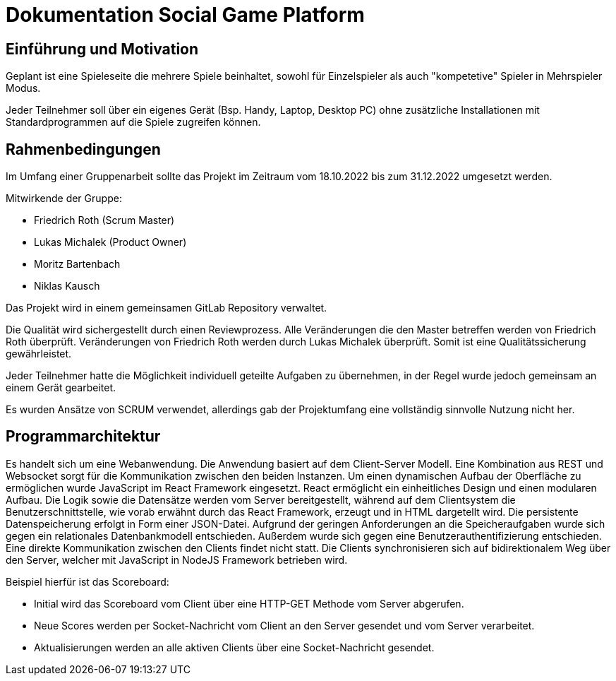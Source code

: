 = Dokumentation Social Game Platform


==	Einführung und Motivation

****
Geplant ist eine Spieleseite die mehrere Spiele beinhaltet, sowohl für Einzelspieler als auch "kompetetive" Spieler in Mehrspieler Modus.

Jeder Teilnehmer soll über ein eigenes Gerät (Bsp. Handy, Laptop, Desktop PC) ohne zusätzliche Installationen mit Standardprogrammen auf die Spiele zugreifen können.
****

== Rahmenbedingungen

****
Im Umfang einer Gruppenarbeit sollte das Projekt im Zeitraum vom 18.10.2022 bis zum 31.12.2022 umgesetzt werden.

Mitwirkende der Gruppe:

* Friedrich Roth (Scrum Master)
* Lukas Michalek (Product Owner)
* Moritz Bartenbach
* Niklas Kausch

Das Projekt wird in einem gemeinsamen GitLab Repository verwaltet.

Die Qualität wird sichergestellt durch einen Reviewprozess.
Alle Veränderungen die den Master betreffen werden von Friedrich Roth überprüft.
Veränderungen von Friedrich Roth werden durch Lukas Michalek überprüft.
Somit ist eine Qualitätssicherung gewährleistet.

Jeder Teilnehmer hatte die Möglichkeit individuell geteilte Aufgaben zu übernehmen, in der Regel wurde jedoch gemeinsam an einem Gerät gearbeitet.

Es wurden Ansätze von SCRUM verwendet, allerdings gab der Projektumfang eine vollständig sinnvolle Nutzung nicht her.
****

== Programmarchitektur

****
Es handelt sich um eine Webanwendung.
Die Anwendung basiert auf dem Client-Server Modell. Eine Kombination aus REST und Websocket sorgt für die Kommunikation zwischen den beiden Instanzen.
Um einen dynamischen Aufbau der Oberfläche zu ermöglichen wurde JavaScript im React Framework eingesetzt. React ermöglicht ein einheitliches Design und einen modularen Aufbau.
Die Logik sowie die Datensätze werden vom Server bereitgestellt, während auf dem Clientsystem die Benutzerschnittstelle, wie vorab erwähnt durch das React Framework, erzeugt und in HTML dargetellt wird.
Die persistente Datenspeicherung erfolgt in Form einer JSON-Datei. Aufgrund der geringen Anforderungen an die Speicheraufgaben wurde sich gegen ein relationales Datenbankmodell entschieden.
Außerdem wurde sich gegen eine Benutzerauthentifizierung entschieden.
Eine direkte Kommunikation zwischen den Clients findet nicht statt. Die Clients synchronisieren sich auf bidirektionalem Weg über den Server, welcher mit JavaScript in NodeJS Framework betrieben wird.

Beispiel hierfür ist das Scoreboard: 

* Initial wird das Scoreboard vom Client über eine HTTP-GET Methode vom Server abgerufen.
* Neue Scores werden per Socket-Nachricht vom Client an den Server gesendet und vom Server verarbeitet.
* Aktualisierungen werden an alle aktiven Clients über eine Socket-Nachricht gesendet.
****